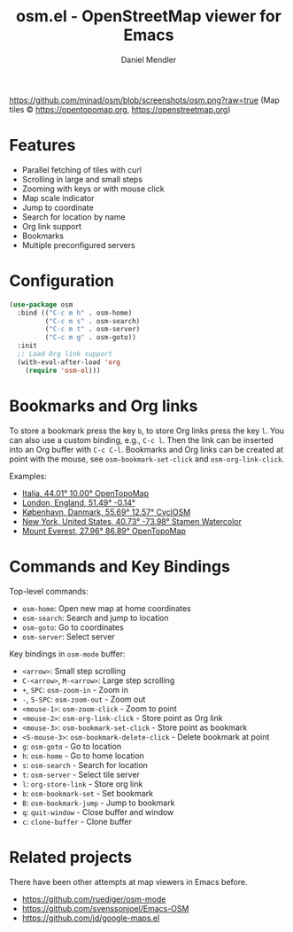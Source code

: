 #+title: osm.el - OpenStreetMap viewer for Emacs
#+author: Daniel Mendler
#+language: en
#+export_file_name: osm.texi
#+texinfo_dir_category: Emacs
#+texinfo_dir_title: OpenStreetMap: (osm).
#+texinfo_dir_desc: OpenStreetMap viewer for Emacs

#+html: <a href="https://www.gnu.org/software/emacs/"><img alt="GNU Emacs" src="https://github.com/minad/corfu/blob/screenshots/emacs.svg?raw=true"/></a>

[[https://github.com/minad/osm/blob/screenshots/osm.png?raw=true]]
(Map tiles © https://opentopomap.org,  https://openstreetmap.org)

* Features

- Parallel fetching of tiles with curl
- Scrolling in large and small steps
- Zooming with keys or with mouse click
- Map scale indicator
- Jump to coordinate
- Search for location by name
- Org link support
- Bookmarks
- Multiple preconfigured servers

* Configuration

#+begin_src emacs-lisp
  (use-package osm
    :bind (("C-c m h" . osm-home)
           ("C-c m s" . osm-search)
           ("C-c m t" . osm-server)
           ("C-c m g" . osm-goto))
    :init
    ;; Load Org link support
    (with-eval-after-load 'org
      (require 'osm-ol)))
#+end_src

* Bookmarks and Org links

To store a bookmark press the key ~b~, to store Org links press the key ~l~. You can
also use a custom binding, e.g., ~C-c l~. Then the link can be inserted into an Org
buffer with ~C-c C-l~. Bookmarks and Org links can be created at point with the
mouse, see ~osm-bookmark-set-click~ and ~osm-org-link-click~.

Examples:

- [[osm:opentopomap:44.00862011541535,9.99755859375,6][Italia, 44.01° 10.00° OpenTopoMap]]
- [[osm:51.48950698022105,-0.144195556640625,11][London, England, 51.49° -0.14°]]
- [[osm:cyclosm:55.686875255964424,12.569732666015625,12][København, Danmark, 55.69° 12.57° CyclOSM]]
- [[osm:stamen-watercolor:40.72956780913898,-73.97918701171875,12][New York, United States, 40.73° -73.98° Stamen Watercolor]]
- [[osm:opentopomap:27.961656050984658,86.89224243164062,13][Mount Everest, 27.96° 86.89° OpenTopoMap]]

* Commands and Key Bindings

Top-level commands:
- =osm-home=: Open new map at home coordinates
- =osm-search=: Search and jump to location
- =osm-goto=: Go to coordinates
- =osm-server=: Select server

Key bindings in =osm-mode= buffer:
- ~<arrow>~: Small step scrolling
- ~C-<arrow>~, ~M-<arrow>~: Large step scrolling
- ~+~, ~SPC~: =osm-zoom-in= - Zoom in
- ~-~, ~S-SPC~: =osm-zoom-out= - Zoom out
- ~<mouse-1>~: =osm-zoom-click= - Zoom to point
- ~<mouse-2>~: =osm-org-link-click= - Store point as Org link
- ~<mouse-3>~: =osm-bookmark-set-click= - Store point as bookmark
- ~<S-mouse-3>~: =osm-bookmark-delete-click= - Delete bookmark at point
- ~g~: =osm-goto= - Go to location
- ~h~: =osm-home= - Go to home location
- ~s~: =osm-search= - Search for location
- ~t~: =osm-server= - Select tile server
- ~l~: =org-store-link= - Store org link
- ~b~: =osm-bookmark-set= - Set bookmark
- ~B~: =osm-bookmark-jump= - Jump to bookmark
- ~q~: =quit-window= - Close buffer and window
- ~c~: =clone-buffer= - Clone buffer

* Related projects

There have been other attempts at map viewers in Emacs before.

- https://github.com/ruediger/osm-mode
- https://github.com/svenssonjoel/Emacs-OSM
- https://github.com/jd/google-maps.el
